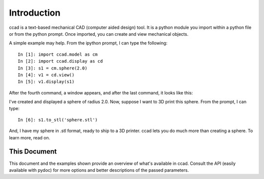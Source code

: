 Introduction
============

ccad is a text-based mechanical CAD (computer aided design) tool.  It
is a python module you import within a python file or from the python
prompt.  Once imported, you can create and view mechanical objects.

A simple example may help.  From the ipython prompt, I can type the
following::

  In [1]: import ccad.model as cm
  In [2]: import ccad.display as cd
  In [3]: s1 = cm.sphere(2.0)
  In [4]: v1 = cd.view()
  In [5]: v1.display(s1)

After the fourth command, a window appears, and after the last command,
it looks like this:

.. image:: sphere_example.png

I've created and displayed a sphere of radius 2.0.  Now, suppose I
want to 3D print this sphere.  From the prompt, I can type::

  In [6]: s1.to_stl('sphere.stl')

And, I have my sphere in .stl format, ready to ship to a 3D printer.
ccad lets you do much more than creating a sphere.  To learn more,
read on.

This Document
-------------

This document and the examples shown provide an overview of what's
available in ccad.  Consult the API (easily available with pydoc) for
more options and better descriptions of the passed parameters.
